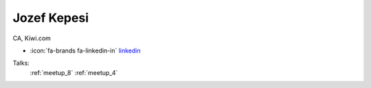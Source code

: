 Jozef Kepesi
=================
CA, Kiwi.com

- :icon:`fa-brands fa-linkedin-in` `linkedin <https://linkedin.com/in/jozefkepesi/>`_


.. image:: ../_static/img/speakers/jozefkepesi.jpg
    :alt: profile-photo
    :width: 200px



Talks:
 :ref:`meetup_8`
 :ref:`meetup_4`

